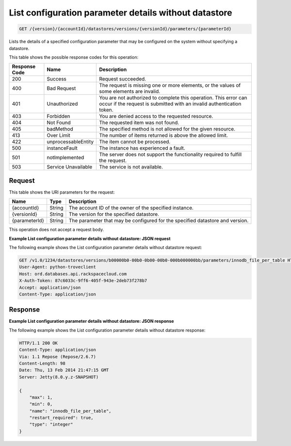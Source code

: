 .. _get-list-configuration-parameter-details-without-datastore-version-accountid-datastores-versions-versionid-parameters-parameterid:

List configuration parameter details without datastore
~~~~~~~~~~~~~~~~~~~~~~~~~~~~~~~~~~~~~~~~~~~~~~~~~~~~~~

.. code::

    GET /{version}/{accountId}/datastores/versions/{versionId}/parameters/{parameterId}

Lists the details of a specified configuration parameter that may be configured
on the system without specifying a datastore.

This table shows the possible response codes for this operation:

+--------------------------+-------------------------+-------------------------+
|Response Code             |Name                     |Description              |
+==========================+=========================+=========================+
|200                       |Success                  |Request succeeded.       |
+--------------------------+-------------------------+-------------------------+
|400                       |Bad Request              |The request is missing   |
|                          |                         |one or more elements, or |
|                          |                         |the values of some       |
|                          |                         |elements are invalid.    |
+--------------------------+-------------------------+-------------------------+
|401                       |Unauthorized             |You are not authorized   |
|                          |                         |to complete this         |
|                          |                         |operation. This error    |
|                          |                         |can occur if the request |
|                          |                         |is submitted with an     |
|                          |                         |invalid authentication   |
|                          |                         |token.                   |
+--------------------------+-------------------------+-------------------------+
|403                       |Forbidden                |You are denied access to |
|                          |                         |the requested resource.  |
+--------------------------+-------------------------+-------------------------+
|404                       |Not Found                |The requested item was   |
|                          |                         |not found.               |
+--------------------------+-------------------------+-------------------------+
|405                       |badMethod                |The specified method is  |
|                          |                         |not allowed for the      |
|                          |                         |given resource.          |
+--------------------------+-------------------------+-------------------------+
|413                       |Over Limit               |The number of items      |
|                          |                         |returned is above the    |
|                          |                         |allowed limit.           |
+--------------------------+-------------------------+-------------------------+
|422                       |unprocessableEntity      |The item cannot be       |
|                          |                         |processed.               |
+--------------------------+-------------------------+-------------------------+
|500                       |instanceFault            |The instance has         |
|                          |                         |experienced a fault.     |
+--------------------------+-------------------------+-------------------------+
|501                       |notImplemented           |The server does not      |
|                          |                         |support the              |
|                          |                         |functionality required   |
|                          |                         |to fulfill the request.  |
+--------------------------+-------------------------+-------------------------+
|503                       |Service Unavailable      |The service is not       |
|                          |                         |available.               |
+--------------------------+-------------------------+-------------------------+

Request
-------

This table shows the URI parameters for the request:

+--------------------------+-------------------------+-------------------------+
|Name                      |Type                     |Description              |
+==========================+=========================+=========================+
|{accountId}               |String                   |The account ID of the    |
|                          |                         |owner of the specified   |
|                          |                         |instance.                |
+--------------------------+-------------------------+-------------------------+
|{versionId}               |String                   |The version for the      |
|                          |                         |specified datastore.     |
+--------------------------+-------------------------+-------------------------+
|{parameterId}             |String                   |The parameter that may   |
|                          |                         |be configured for the    |
|                          |                         |specified datastore and  |
|                          |                         |version.                 |
+--------------------------+-------------------------+-------------------------+

This operation does not accept a request body.

**Example List configuration parameter details without datastore: JSON request**

The following example shows the List configuration parameter details without
datastore request:

.. code::

   GET /v1.0/1234/datastores/versions/b00000b0-00b0-0b00-00b0-000b000000bb/parameters/innodb_file_per_table HTTP/1.1
   User-Agent: python-troveclient
   Host: ord.databases.api.rackspacecloud.com
   X-Auth-Token: 87c6033c-9ff6-405f-943e-2deb73f278b7
   Accept: application/json
   Content-Type: application/json

Response
--------

**Example List configuration parameter details without datastore: JSON response**

The following example shows the List configuration parameter details without
datastore response:

.. code::

   HTTP/1.1 200 OK
   Content-Type: application/json
   Via: 1.1 Repose (Repose/2.6.7)
   Content-Length: 98
   Date: Thu, 13 Feb 2014 21:47:15 GMT
   Server: Jetty(8.0.y.z-SNAPSHOT)

   {
       "max": 1,
       "min": 0,
       "name": "innodb_file_per_table",
       "restart_required": true,
       "type": "integer"
   }
